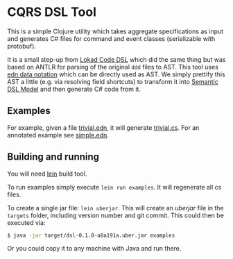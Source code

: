 * CQRS DSL Tool

This is a simple Clojure utility which takes aggregate specifications
as input and generates C# files for command and event classes
(serializable with protobuf).

It is a small step-up from [[https://github.com/Lokad/lokad-codedsl][Lokad Code DSL]] which did the same thing but
was based on ANTLR for parsing of the original ~ddd~ files to
AST. This tool uses [[https://github.com/edn-format/edn][edn data notation]] which can be directly used as
AST. We simply prettify this AST a little (e.g. via resolving field
shortcuts) to transform it into [[https://en.wikipedia.org/wiki/Semantic_data_model][Semantic DSL Model]] and then generate
C# code from it.

** Examples

For example, given a file [[/examples/trivial.edn][trivial.edn]], it will generate
[[/examples/trivial.cs][trivial.cs]]. For an annotated example see [[/examples/simple.edn][simple.edn]].

** Building and running

You will need [[http://leiningen.org][lein]] build tool. 

To run examples simply execute  =lein run examples=. It will regenerate all cs files.

To create a single jar file: =lein uberjar=. This will create an
/uberjar/ file in the =targets= folder, including version number and
git commit. This could then be executed via:

#+BEGIN_SRC bash
$ java -jar target/dsl-0.1.0-a8a191a.uber.jar examples
#+END_SRC

Or you could copy it to any machine with Java and run there.
